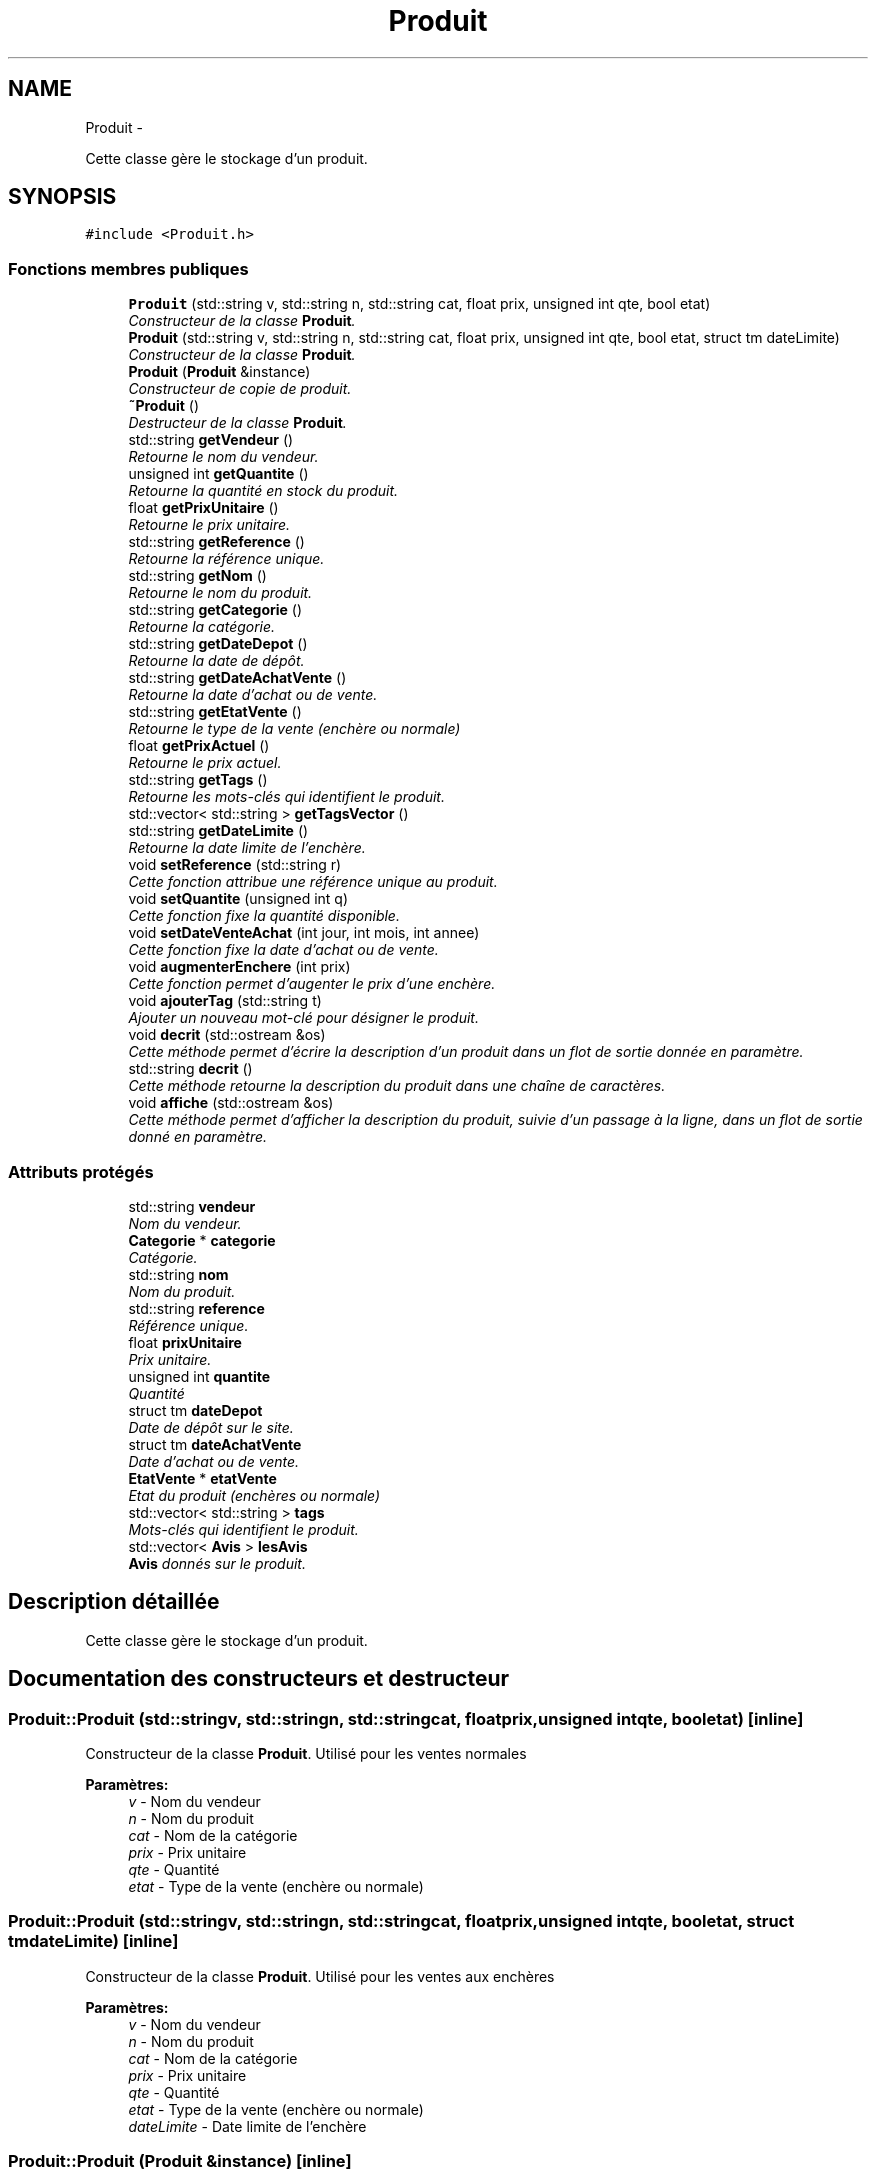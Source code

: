 .TH "Produit" 3 "Vendredi 18 Décembre 2015" "Version 2" "EMarche" \" -*- nroff -*-
.ad l
.nh
.SH NAME
Produit \- 
.PP
Cette classe gère le stockage d'un produit\&.  

.SH SYNOPSIS
.br
.PP
.PP
\fC#include <Produit\&.h>\fP
.SS "Fonctions membres publiques"

.in +1c
.ti -1c
.RI "\fBProduit\fP (std::string v, std::string n, std::string cat, float prix, unsigned int qte, bool etat)"
.br
.RI "\fIConstructeur de la classe \fBProduit\fP\&. \fP"
.ti -1c
.RI "\fBProduit\fP (std::string v, std::string n, std::string cat, float prix, unsigned int qte, bool etat, struct tm dateLimite)"
.br
.RI "\fIConstructeur de la classe \fBProduit\fP\&. \fP"
.ti -1c
.RI "\fBProduit\fP (\fBProduit\fP &instance)"
.br
.RI "\fIConstructeur de copie de produit\&. \fP"
.ti -1c
.RI "\fB~Produit\fP ()"
.br
.RI "\fIDestructeur de la classe \fBProduit\fP\&. \fP"
.ti -1c
.RI "std::string \fBgetVendeur\fP ()"
.br
.RI "\fIRetourne le nom du vendeur\&. \fP"
.ti -1c
.RI "unsigned int \fBgetQuantite\fP ()"
.br
.RI "\fIRetourne la quantité en stock du produit\&. \fP"
.ti -1c
.RI "float \fBgetPrixUnitaire\fP ()"
.br
.RI "\fIRetourne le prix unitaire\&. \fP"
.ti -1c
.RI "std::string \fBgetReference\fP ()"
.br
.RI "\fIRetourne la référence unique\&. \fP"
.ti -1c
.RI "std::string \fBgetNom\fP ()"
.br
.RI "\fIRetourne le nom du produit\&. \fP"
.ti -1c
.RI "std::string \fBgetCategorie\fP ()"
.br
.RI "\fIRetourne la catégorie\&. \fP"
.ti -1c
.RI "std::string \fBgetDateDepot\fP ()"
.br
.RI "\fIRetourne la date de dépôt\&. \fP"
.ti -1c
.RI "std::string \fBgetDateAchatVente\fP ()"
.br
.RI "\fIRetourne la date d'achat ou de vente\&. \fP"
.ti -1c
.RI "std::string \fBgetEtatVente\fP ()"
.br
.RI "\fIRetourne le type de la vente (enchère ou normale) \fP"
.ti -1c
.RI "float \fBgetPrixActuel\fP ()"
.br
.RI "\fIRetourne le prix actuel\&. \fP"
.ti -1c
.RI "std::string \fBgetTags\fP ()"
.br
.RI "\fIRetourne les mots-clés qui identifient le produit\&. \fP"
.ti -1c
.RI "std::vector< std::string > \fBgetTagsVector\fP ()"
.br
.ti -1c
.RI "std::string \fBgetDateLimite\fP ()"
.br
.RI "\fIRetourne la date limite de l'enchère\&. \fP"
.ti -1c
.RI "void \fBsetReference\fP (std::string r)"
.br
.RI "\fICette fonction attribue une référence unique au produit\&. \fP"
.ti -1c
.RI "void \fBsetQuantite\fP (unsigned int q)"
.br
.RI "\fICette fonction fixe la quantité disponible\&. \fP"
.ti -1c
.RI "void \fBsetDateVenteAchat\fP (int jour, int mois, int annee)"
.br
.RI "\fICette fonction fixe la date d'achat ou de vente\&. \fP"
.ti -1c
.RI "void \fBaugmenterEnchere\fP (int prix)"
.br
.RI "\fICette fonction permet d'augenter le prix d'une enchère\&. \fP"
.ti -1c
.RI "void \fBajouterTag\fP (std::string t)"
.br
.RI "\fIAjouter un nouveau mot-clé pour désigner le produit\&. \fP"
.ti -1c
.RI "void \fBdecrit\fP (std::ostream &os)"
.br
.RI "\fICette méthode permet d'écrire la description d'un produit dans un flot de sortie donnée en paramètre\&. \fP"
.ti -1c
.RI "std::string \fBdecrit\fP ()"
.br
.RI "\fICette méthode retourne la description du produit dans une chaîne de caractères\&. \fP"
.ti -1c
.RI "void \fBaffiche\fP (std::ostream &os)"
.br
.RI "\fICette méthode permet d'afficher la description du produit, suivie d'un passage à la ligne, dans un flot de sortie donné en paramètre\&. \fP"
.in -1c
.SS "Attributs protégés"

.in +1c
.ti -1c
.RI "std::string \fBvendeur\fP"
.br
.RI "\fINom du vendeur\&. \fP"
.ti -1c
.RI "\fBCategorie\fP * \fBcategorie\fP"
.br
.RI "\fICatégorie\&. \fP"
.ti -1c
.RI "std::string \fBnom\fP"
.br
.RI "\fINom du produit\&. \fP"
.ti -1c
.RI "std::string \fBreference\fP"
.br
.RI "\fIRéférence unique\&. \fP"
.ti -1c
.RI "float \fBprixUnitaire\fP"
.br
.RI "\fIPrix unitaire\&. \fP"
.ti -1c
.RI "unsigned int \fBquantite\fP"
.br
.RI "\fIQuantité \fP"
.ti -1c
.RI "struct tm \fBdateDepot\fP"
.br
.RI "\fIDate de dépôt sur le site\&. \fP"
.ti -1c
.RI "struct tm \fBdateAchatVente\fP"
.br
.RI "\fIDate d'achat ou de vente\&. \fP"
.ti -1c
.RI "\fBEtatVente\fP * \fBetatVente\fP"
.br
.RI "\fIEtat du produit (enchères ou normale) \fP"
.ti -1c
.RI "std::vector< std::string > \fBtags\fP"
.br
.RI "\fIMots-clés qui identifient le produit\&. \fP"
.ti -1c
.RI "std::vector< \fBAvis\fP > \fBlesAvis\fP"
.br
.RI "\fI\fBAvis\fP donnés sur le produit\&. \fP"
.in -1c
.SH "Description détaillée"
.PP 
Cette classe gère le stockage d'un produit\&. 
.SH "Documentation des constructeurs et destructeur"
.PP 
.SS "Produit::Produit (std::stringv, std::stringn, std::stringcat, floatprix, unsigned intqte, booletat)\fC [inline]\fP"

.PP
Constructeur de la classe \fBProduit\fP\&. Utilisé pour les ventes normales 
.PP
\fBParamètres:\fP
.RS 4
\fIv\fP - Nom du vendeur 
.br
\fIn\fP - Nom du produit 
.br
\fIcat\fP - Nom de la catégorie 
.br
\fIprix\fP - Prix unitaire 
.br
\fIqte\fP - Quantité 
.br
\fIetat\fP - Type de la vente (enchère ou normale) 
.RE
.PP

.SS "Produit::Produit (std::stringv, std::stringn, std::stringcat, floatprix, unsigned intqte, booletat, struct tmdateLimite)\fC [inline]\fP"

.PP
Constructeur de la classe \fBProduit\fP\&. Utilisé pour les ventes aux enchères 
.PP
\fBParamètres:\fP
.RS 4
\fIv\fP - Nom du vendeur 
.br
\fIn\fP - Nom du produit 
.br
\fIcat\fP - Nom de la catégorie 
.br
\fIprix\fP - Prix unitaire 
.br
\fIqte\fP - Quantité 
.br
\fIetat\fP - Type de la vente (enchère ou normale) 
.br
\fIdateLimite\fP - Date limite de l'enchère 
.RE
.PP

.SS "Produit::Produit (\fBProduit\fP &instance)\fC [inline]\fP"

.PP
Constructeur de copie de produit\&. 
.PP
\fBParamètres:\fP
.RS 4
\fIinstance\fP - \fBProduit\fP à copier 
.RE
.PP

.SS "Produit::~Produit ()\fC [inline]\fP"

.PP
Destructeur de la classe \fBProduit\fP\&. 
.SH "Documentation des fonctions membres"
.PP 
.SS "void Produit::affiche (std::ostream &os)\fC [inline]\fP"

.PP
Cette méthode permet d'afficher la description du produit, suivie d'un passage à la ligne, dans un flot de sortie donné en paramètre\&. 
.PP
\fBParamètres:\fP
.RS 4
\fIos\fP - le flot de sortie dans lequel la description sera affichée 
.RE
.PP

.SS "void Produit::ajouterTag (std::stringt)"

.PP
Ajouter un nouveau mot-clé pour désigner le produit\&. 
.PP
\fBParamètres:\fP
.RS 4
\fIt\fP - Nouveau mot-clé 
.RE
.PP

.SS "void Produit::augmenterEnchere (intprix)"

.PP
Cette fonction permet d'augenter le prix d'une enchère\&. 
.PP
\fBParamètres:\fP
.RS 4
\fIprix\fP - Nouveau prix de l'enchère 
.RE
.PP

.SS "void Produit::decrit (std::ostream &os)\fC [inline]\fP"

.PP
Cette méthode permet d'écrire la description d'un produit dans un flot de sortie donnée en paramètre\&. 
.PP
\fBParamètres:\fP
.RS 4
\fIos\fP - le flot de sortie dans lequel la description sera écrite 
.RE
.PP

.SS "std::string Produit::decrit ()\fC [inline]\fP"

.PP
Cette méthode retourne la description du produit dans une chaîne de caractères\&. 
.PP
\fBRenvoie:\fP
.RS 4
la description du produit dans une chaîne de caractères 
.RE
.PP

.SS "std::string Produit::getCategorie ()"

.PP
Retourne la catégorie\&. 
.PP
\fBRenvoie:\fP
.RS 4
Un string contenant la catégorie 
.RE
.PP

.SS "std::string Produit::getDateAchatVente ()"

.PP
Retourne la date d'achat ou de vente\&. 
.PP
\fBRenvoie:\fP
.RS 4
Un string contenant la date d'achat ou de vente 
.RE
.PP

.SS "std::string Produit::getDateDepot ()"

.PP
Retourne la date de dépôt\&. 
.PP
\fBRenvoie:\fP
.RS 4
Un string contenant la date de dépôt 
.RE
.PP

.SS "std::string Produit::getDateLimite ()"

.PP
Retourne la date limite de l'enchère\&. 
.PP
\fBRenvoie:\fP
.RS 4
Un string contenant la date limite de l'enchère 
.RE
.PP

.SS "std::string Produit::getEtatVente ()"

.PP
Retourne le type de la vente (enchère ou normale) 
.PP
\fBRenvoie:\fP
.RS 4
Un string contenant l'état de la vente 
.RE
.PP

.SS "std::string Produit::getNom ()"

.PP
Retourne le nom du produit\&. 
.PP
\fBRenvoie:\fP
.RS 4
Un string contenant le nom du produit 
.RE
.PP

.SS "float Produit::getPrixActuel ()"

.PP
Retourne le prix actuel\&. 
.PP
\fBRenvoie:\fP
.RS 4
Un float représenant le prix actuel 
.RE
.PP

.SS "float Produit::getPrixUnitaire ()"

.PP
Retourne le prix unitaire\&. 
.PP
\fBRenvoie:\fP
.RS 4
Un float représentant le prix unitaire 
.RE
.PP

.SS "unsigned int Produit::getQuantite ()"

.PP
Retourne la quantité en stock du produit\&. 
.PP
\fBRenvoie:\fP
.RS 4
Un entier positif représentant la quantité 
.RE
.PP

.SS "std::string Produit::getReference ()"

.PP
Retourne la référence unique\&. 
.PP
\fBRenvoie:\fP
.RS 4
Un string contenant la référence 
.RE
.PP

.SS "std::string Produit::getTags ()"

.PP
Retourne les mots-clés qui identifient le produit\&. 
.PP
\fBRenvoie:\fP
.RS 4
Un string contenant les mots-clés 
.RE
.PP

.SS "vector< string > Produit::getTagsVector ()"

.SS "std::string Produit::getVendeur ()"

.PP
Retourne le nom du vendeur\&. 
.PP
\fBRenvoie:\fP
.RS 4
Un string contenant le nom du vendeur 
.RE
.PP

.SS "void Produit::setDateVenteAchat (intjour, intmois, intannee)"

.PP
Cette fonction fixe la date d'achat ou de vente\&. 
.PP
\fBParamètres:\fP
.RS 4
\fIjour\fP - Jour 
.br
\fImois\fP - Mois 
.br
\fIannee\fP - Année 
.RE
.PP

.SS "void Produit::setQuantite (unsigned intq)"

.PP
Cette fonction fixe la quantité disponible\&. 
.PP
\fBParamètres:\fP
.RS 4
\fIq\fP - Nouvelle quantité 
.RE
.PP

.SS "void Produit::setReference (std::stringr)"

.PP
Cette fonction attribue une référence unique au produit\&. 
.PP
\fBParamètres:\fP
.RS 4
\fIr\fP Un string contenant la référence 
.RE
.PP

.SH "Documentation des données membres"
.PP 
.SS "\fBCategorie\fP* Produit::categorie\fC [protected]\fP"

.PP
Catégorie\&. 
.SS "struct tm Produit::dateAchatVente\fC [protected]\fP"

.PP
Date d'achat ou de vente\&. 
.SS "struct tm Produit::dateDepot\fC [protected]\fP"

.PP
Date de dépôt sur le site\&. 
.SS "\fBEtatVente\fP* Produit::etatVente\fC [protected]\fP"

.PP
Etat du produit (enchères ou normale) 
.SS "std::vector<\fBAvis\fP> Produit::lesAvis\fC [protected]\fP"

.PP
\fBAvis\fP donnés sur le produit\&. 
.SS "std::string Produit::nom\fC [protected]\fP"

.PP
Nom du produit\&. 
.SS "float Produit::prixUnitaire\fC [protected]\fP"

.PP
Prix unitaire\&. 
.SS "unsigned int Produit::quantite\fC [protected]\fP"

.PP
Quantité 
.SS "std::string Produit::reference\fC [protected]\fP"

.PP
Référence unique\&. 
.SS "std::vector<std::string> Produit::tags\fC [protected]\fP"

.PP
Mots-clés qui identifient le produit\&. 
.SS "std::string Produit::vendeur\fC [protected]\fP"

.PP
Nom du vendeur\&. 

.SH "Auteur"
.PP 
Généré automatiquement par Doxygen pour EMarche à partir du code source\&.
